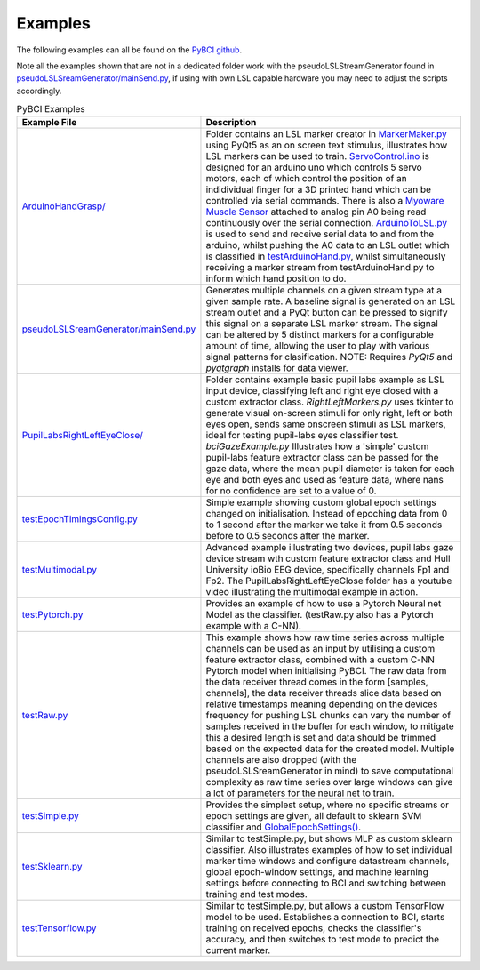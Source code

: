 .. _examples:
Examples
############

The following examples can all be found on the `PyBCI github <https://github.com/LMBooth/pybci/tree/main/pybci/Examples>`_.

Note all the examples shown that are not in a dedicated folder work with the pseudoLSLStreamGenerator found in  `pseudoLSLSreamGenerator/mainSend.py <https://github.com/LMBooth/pybci/blob/main/pybci/Examples/pseudoLSLStreamGenerator/mainSend.py>`_, if using with own LSL capable hardware you may need to adjust the scripts accordingly.

.. list-table:: PyBCI Examples
   :widths: 25 75
   :header-rows: 1

   * - Example File
     - Description
   * - `ArduinoHandGrasp/ <https://github.com/LMBooth/pybci/tree/main/pybci/Examples/ArduinoHandGrasp>`_
     - Folder contains an LSL marker creator in `MarkerMaker.py <https://github.com/LMBooth/pybci/blob/main/pybci/Examples/ArduinoHandGrasp/MarkerMaker.py>`_ using PyQt5 as an on screen text stimulus, illustrates how LSL markers can be used to train. `ServoControl.ino <https://github.com/LMBooth/pybci/blob/main/pybci/Examples/ArduinoHandGrasp/ServoControl/ServoControl.ino>`_ is designed for an arduino uno which controls 5 servo motors, each of which control the position of an indidividual finger for a 3D printed hand which can be controlled via serial commands. There is also a `Myoware Muscle Sensor <https://myoware.com/products/muscle-sensor/>`_ attached to analog pin A0 being read continuously over the serial connection. `ArduinoToLSL.py <https://github.com/LMBooth/pybci/blob/main/pybci/Examples/ArduinoHandGrasp/ArduinoToLSL.py>`_ is used to send and receive serial data to and from the arduino, whilst pushing the A0 data to an LSL outlet which is classified in `testArduinoHand.py <https://github.com/LMBooth/pybci/blob/main/pybci/Examples/ArduinoHandGrasp/testArduinoHand.py>`_, whilst simultaneously receiving a marker stream from testArduinoHand.py to inform which hand position to do.
   * - `pseudoLSLSreamGenerator/mainSend.py <https://github.com/LMBooth/pybci/blob/main/pybci/Examples/pseudoLSLStreamGenerator/mainSend.py>`_
     - Generates multiple channels on a given stream type at a given sample rate. A baseline signal is generated on an LSL stream outlet and a PyQt button can be pressed to signify this signal on a separate LSL marker stream. The signal can be altered by 5 distinct markers for a configurable amount of time, allowing the user to play with various signal patterns for clasification. NOTE: Requires `PyQt5` and `pyqtgraph` installs for data viewer.
   * - `PupilLabsRightLeftEyeClose/ <https://github.com/LMBooth/pybci/blob/main/pybci/Examples/PupilLabsRightLeftEyeClose/>`_
     - Folder contains example basic pupil labs example as LSL input device, classifying left and right eye closed with a custom extractor class. `RightLeftMarkers.py` uses tkinter to generate visual on-screen stimuli for only right, left or both eyes open, sends same onscreen stimuli as LSL markers, ideal for testing pupil-labs eyes classifier test. `bciGazeExample.py` Illustrates how a 'simple' custom pupil-labs feature extractor class can be passed for the gaze data, where the mean pupil diameter is taken for each eye and both eyes and used as feature data, where nans for no confidence are set to a value of 0.
   * - `testEpochTimingsConfig.py <https://github.com/LMBooth/pybci/blob/main/pybci/Examples/testEpochTimingsConfig.py>`_
     - Simple example showing custom global epoch settings  changed on initialisation. Instead of epoching data from 0 to 1 second after the marker we take it from 0.5 seconds before to 0.5 seconds after the marker. 
   * - `testMultimodal.py <https://github.com/LMBooth/pybci/blob/main/pybci/Examples/testMultimodal.py>`_ 
     - Advanced example illustrating two devices, pupil labs gaze device stream wth custom feature extractor class and Hull University ioBio EEG device, specifically channels Fp1 and Fp2. The PupilLabsRightLeftEyeClose folder has a youtube video illustrating the multimodal example in action.
   * - `testPytorch.py <https://github.com/LMBooth/pybci/blob/main/pybci/Examples/testPytorch.py>`_
     - Provides an example of how to use a Pytorch Neural net Model as the classifier. (testRaw.py also has a Pytorch example with a C-NN).
   * - `testRaw.py <https://github.com/LMBooth/pybci/blob/main/pybci/Examples/testRaw.py>`_
     - This example shows how raw time series across multiple channels can be used as an input by utilising a custom feature extractor class, combined with a custom C-NN Pytorch model when initialising PyBCI. The raw data from the data receiver thread comes in the form [samples, channels], the data receiver threads slice data based on relative timestamps meaning depending on the devices frequency for pushing LSL chunks can vary the number of samples received in the buffer for each window, to mitigate this a desired length is set and data should be trimmed based on the expected data for the created model. Multiple channels are also dropped (with the pseudoLSLSreamGenerator in mind) to save computational complexity as raw time series over large windows can give a lot of parameters for the neural net to train.
   * - `testSimple.py <https://github.com/LMBooth/pybci/blob/main/pybci/Examples/testSimple.py>`_
     - Provides the simplest setup, where no specific streams or epoch settings are given, all default to sklearn SVM classifier and `GlobalEpochSettings() <https://github.com/LMBooth/pybci/blob/main/pybci/Configuration/EpochSettings.py>`_.
   * - `testSklearn.py <https://github.com/LMBooth/pybci/blob/main/pybci/Examples/testSklearn.py>`_
     - Similar to testSimple.py, but shows MLP as custom sklearn classifier. Also illustrates examples of how to set individual marker time windows and configure datastream channels, global epoch-window settings, and machine learning settings before connecting to BCI and switching between training and test modes.
   * - `testTensorflow.py <https://github.com/LMBooth/pybci/blob/main/pybci/Examples/testTensorflow.py>`_
     - Similar to testSimple.py, but allows a custom TensorFlow model to be used. Establishes a connection to BCI, starts training on received epochs, checks the classifier's accuracy, and then switches to test mode to predict the current marker.
